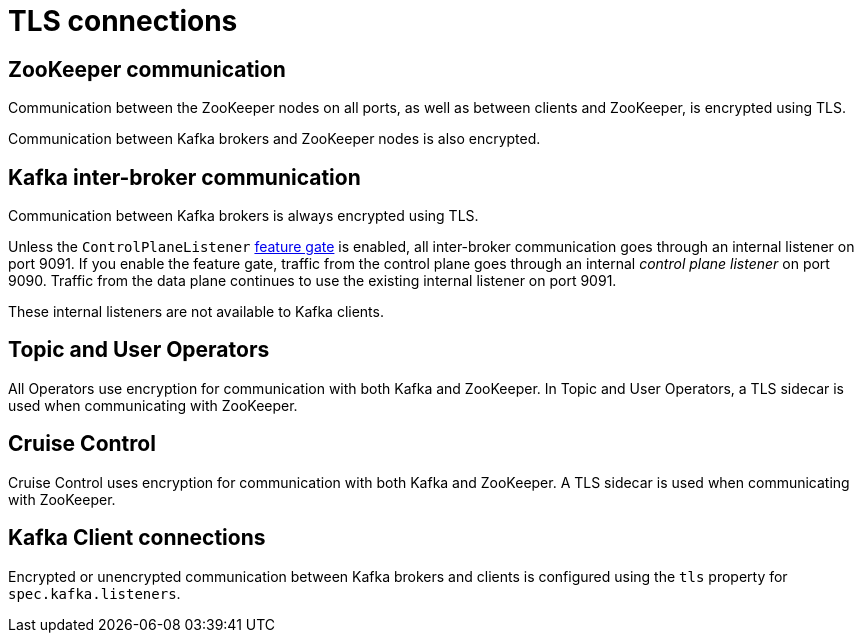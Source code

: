 // Module included in the following assemblies:
//
// assembly-security.adoc

[id='tls-connections-{context}']
= TLS connections

== ZooKeeper communication

Communication between the ZooKeeper nodes on all ports, as well as between clients and ZooKeeper, is encrypted using TLS.

Communication between Kafka brokers and ZooKeeper nodes is also encrypted.

== Kafka inter-broker communication

Communication between Kafka brokers is always encrypted using TLS.

Unless the `ControlPlaneListener` xref:ref-operator-cluster-feature-gates-{context}[feature gate] is enabled, all inter-broker communication goes through an internal listener on port 9091. 
If you enable the feature gate, traffic from the control plane goes through an internal _control plane listener_ on port 9090. 
Traffic from the data plane continues to use the existing internal listener on port 9091.

These internal listeners are not available to Kafka clients.

== Topic and User Operators

All Operators use encryption for communication with both Kafka and ZooKeeper.
In Topic and User Operators, a TLS sidecar is used when communicating with ZooKeeper.

== Cruise Control

Cruise Control uses encryption for communication with both Kafka and ZooKeeper.
A TLS sidecar is used when communicating with ZooKeeper.

== Kafka Client connections

Encrypted or unencrypted communication between Kafka brokers and clients is configured using the `tls` property for `spec.kafka.listeners`.
